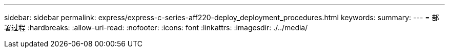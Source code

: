 ---
sidebar: sidebar 
permalink: express/express-c-series-aff220-deploy_deployment_procedures.html 
keywords:  
summary:  
---
= 部署过程
:hardbreaks:
:allow-uri-read: 
:nofooter: 
:icons: font
:linkattrs: 
:imagesdir: ./../media/


